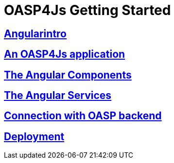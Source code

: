 = OASP4Js Getting Started

== link:Angularintro[Angularintro]

== link:AnOASP4jsApplication[An OASP4Js application]

== link:AngularComponents[The Angular Components]

== link:AngularServices[The Angular Services]

== link:AngularServerConnection[Connection with OASP backend]

== link:AngularDeployment[Deployment]


